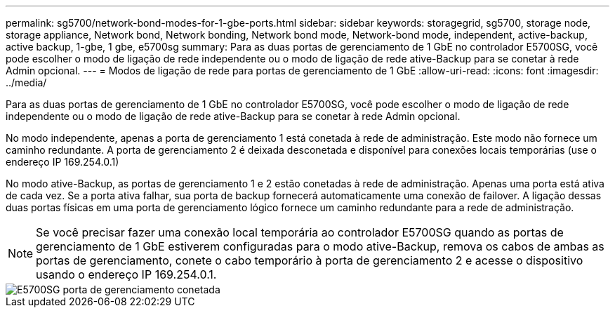 ---
permalink: sg5700/network-bond-modes-for-1-gbe-ports.html 
sidebar: sidebar 
keywords: storagegrid, sg5700, storage node, storage appliance, Network bond, Network bonding, Network bond mode, Network-bond mode, independent, active-backup, active backup, 1-gbe, 1 gbe, e5700sg 
summary: Para as duas portas de gerenciamento de 1 GbE no controlador E5700SG, você pode escolher o modo de ligação de rede independente ou o modo de ligação de rede ative-Backup para se conetar à rede Admin opcional. 
---
= Modos de ligação de rede para portas de gerenciamento de 1 GbE
:allow-uri-read: 
:icons: font
:imagesdir: ../media/


[role="lead"]
Para as duas portas de gerenciamento de 1 GbE no controlador E5700SG, você pode escolher o modo de ligação de rede independente ou o modo de ligação de rede ative-Backup para se conetar à rede Admin opcional.

No modo independente, apenas a porta de gerenciamento 1 está conetada à rede de administração. Este modo não fornece um caminho redundante. A porta de gerenciamento 2 é deixada desconetada e disponível para conexões locais temporárias (use o endereço IP 169.254.0.1)

No modo ative-Backup, as portas de gerenciamento 1 e 2 estão conetadas à rede de administração. Apenas uma porta está ativa de cada vez. Se a porta ativa falhar, sua porta de backup fornecerá automaticamente uma conexão de failover. A ligação dessas duas portas físicas em uma porta de gerenciamento lógico fornece um caminho redundante para a rede de administração.


NOTE: Se você precisar fazer uma conexão local temporária ao controlador E5700SG quando as portas de gerenciamento de 1 GbE estiverem configuradas para o modo ative-Backup, remova os cabos de ambas as portas de gerenciamento, conete o cabo temporário à porta de gerenciamento 2 e acesse o dispositivo usando o endereço IP 169.254.0.1.

image::../media/e5700sg_bonded_management_ports.gif[E5700SG porta de gerenciamento conetada]
